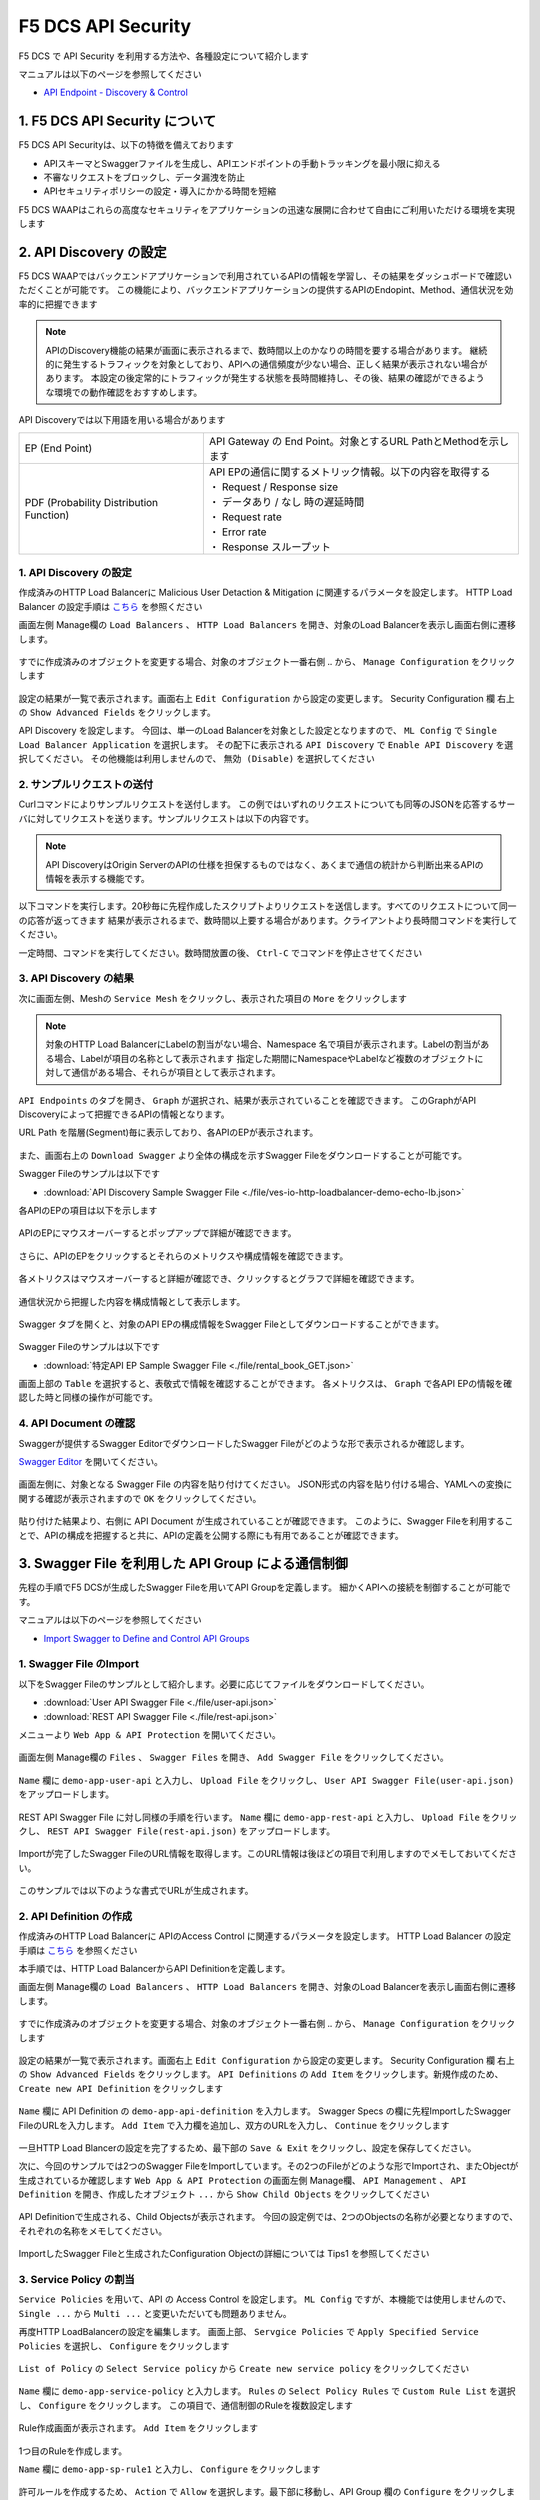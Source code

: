 F5 DCS API Security 
####

F5 DCS で API Security を利用する方法や、各種設定について紹介します

マニュアルは以下のページを参照してください

- `API Endpoint - Discovery & Control <https://docs.cloud.f5.com/docs/how-to/app-security/apiep-discovery-control>`__


1. F5 DCS API Security について
====

F5 DCS API Securityは、以下の特徴を備えております

- APIスキーマとSwaggerファイルを生成し、APIエンドポイントの手動トラッキングを最小限に抑える
- 不審なリクエストをブロックし、データ漏洩を防止
- APIセキュリティポリシーの設定・導入にかかる時間を短縮

F5 DCS WAAPはこれらの高度なセキュリティをアプリケーションの迅速な展開に合わせて自由にご利用いただける環境を実現します

2. API Discovery の設定
====

F5 DCS WAAPではバックエンドアプリケーションで利用されているAPIの情報を学習し、その結果をダッシュボードで確認いただくことが可能です。
この機能により、バックエンドアプリケーションの提供するAPIのEndopint、Method、通信状況を効率的に把握できます

.. NOTE::
    APIのDiscovery機能の結果が画面に表示されるまで、数時間以上のかなりの時間を要する場合があります。
    継続的に発生するトラフィックを対象としており、APIへの通信頻度が少ない場合、正しく結果が表示されない場合があります。
    本設定の後定常的にトラフィックが発生する状態を長時間維持し、その後、結果の確認ができるような環境での動作確認をおすすめします。

API Discoveryでは以下用語を用いる場合があります

======================================= ============================================================
EP (End Point)                          API Gateway の End Point。対象とするURL PathとMethodを示します
--------------------------------------- ------------------------------------------------------------
PDF (Probability Distribution Function) | API EPの通信に関するメトリック情報。以下の内容を取得する
                                        | ・ Request / Response size
                                        | ・ データあり / なし 時の遅延時間
                                        | ・ Request rate
                                        | ・ Error rate
                                        | ・ Response スループット
======================================= ============================================================

1. API Discovery の設定
----

作成済みのHTTP Load Balancerに Malicious User Detaction & Mitigation に関連するパラメータを設定します。
HTTP Load Balancer の設定手順は `こちら <https://f5j-dc-waap.readthedocs.io/ja/latest/class1/module04/module04.html>`__ を参照ください

画面左側 Manage欄の ``Load Balancers`` 、 ``HTTP Load Balancers`` を開き、対象のLoad Balancerを表示し画面右側に遷移します。

   .. image:: ../module06/media/dcs-edit-lb.jpg
       :width: 400

すでに作成済みのオブジェクトを変更する場合、対象のオブジェクト一番右側 ``‥`` から、 ``Manage Configuration`` をクリックします

   .. image:: ../module06/media/dcs-edit-lb2.jpg
       :width: 400

設定の結果が一覧で表示されます。画面右上 ``Edit Configuration`` から設定の変更します。
Security Configuration 欄 右上の ``Show Advanced Fields`` をクリックします。

API Discovery を設定します。
今回は、単一のLoad Balancerを対象とした設定となりますので、 ``ML Config`` で ``Single Load Balancer Application`` を選択します。
その配下に表示される ``API Discovery`` で ``Enable API Discovery`` を選択してください。
その他機能は利用しませんので、 ``無効 (Disable)`` を選択してください

   .. image:: ./media/dcs-edit-lb-api-discovery.jpg
       :width: 400

2. サンプルリクエストの送付
----

Curlコマンドによりサンプルリクエストを送付します。
この例ではいずれのリクエストについても同等のJSONを応答するサーバに対してリクエストを送ります。サンプルリクエストは以下の内容です。

.. code-block:: bash
  :linenos:
  :caption: Curl コマンドを使った https://echoapp.f5demo.net へのサンプルリクエスト

  $ curl -X GET -vks https://echoapp.f5demo.net/ ;
  
  ** 省略 **

  > GET / HTTP/2
  > Host: echoapp.f5demo.net
  > User-Agent: curl/7.58.0
  
  ** 省略 **

  < HTTP/2 200
  < content-type: application/json
  < content-length: 670
  
  ** 省略 **

  {"request":{"headers":[["host","app2.test10demo.xyz"],["user-agent","curl/7.58.0"],["accept","*/*"],["x-forwarded-for","18.178.83.1"],["x-forwarded-proto","https"],["x-envoy-external-address","18.178.83.1"],["x-request-id","46aca87d-6141-4656-992f-4bde488f4c3d"],["content-length","0"]],"status":0,"httpversion":"1.1","method":"GET","scheme":"http","uri":"/","requestText":"","fullPath":"/"},"network":{"clientPort":"57613","clientAddress":"103.135.56.106","serverAddress":"192.168.16.2","serverPort":"80"},"ssl":{"isHttps":false},"session":{"requestId":"35f075bad07a58663f843875701a092e","connection":"2695","connectionNumber":"5"},"environment":{"hostname":"echoapp"}}

.. NOTE::
  API DiscoveryはOrigin ServerのAPIの仕様を担保するものではなく、あくまで通信の統計から判断出来るAPIの情報を表示する機能です。

.. code-block:: bash
  :linenos:
  :caption: API Disovery のための簡易なShell Scriptの作成

  $ cat << EOF > api-access.sh
  
  # GET
  curl -X GET -ks https://echoapp.f5demo.net/ ;
  curl -X GET -ks https://echoapp.f5demo.net/product ;
  curl -X GET -ks https://echoapp.f5demo.net/product/book ;
  curl -X GET -ks https://echoapp.f5demo.net/product/dvd ;
  curl -X GET -ks https://echoapp.f5demo.net/product/cd ;
  curl -X GET -ks https://echoapp.f5demo.net/product/game ;
  curl -X GET -ks https://echoapp.f5demo.net/product/stationery ;
  curl -X GET -ks https://echoapp.f5demo.net/rental ;
  curl -X GET -ks https://echoapp.f5demo.net/rental/book ;
  curl -X GET -ks https://echoapp.f5demo.net/rental/dvd ;
  curl -X GET -ks https://echoapp.f5demo.net/rental/cd ;
  curl -X GET -ks https://echoapp.f5demo.net/rental/game ;
  curl -X GET -ks https://echoapp.f5demo.net/rental/stationery ;
  curl -X GET -ks https://echoapp.f5demo.net/cart ;
  curl -X GET -ks https://echoapp.f5demo.net/top ;
  curl -X GET -ks https://echoapp.f5demo.net/img ;
  # POST
  curl -X POST -ks https://echoapp.f5demo.net/product/book -d '{ "id" : 1 , "title" : "dummy-book" }';
  curl -X POST -ks https://echoapp.f5demo.net/product/dvd  -d '{ "id" : 1 , "title" : "dummy-dvd" }';
  curl -X POST -ks https://echoapp.f5demo.net/product/cd   -d '{ "id" : 1 , "title" : "dummy-cd" }';
  curl -X POST -ks https://echoapp.f5demo.net/product/game -d '{ "id" : 1 , "title" : "dummy-game" }';
  curl -X POST -ks https://echoapp.f5demo.net/product/stationery -d '{ "id" : 1 , "title" : "dummy-stationery }';
  curl -X POST -ks https://echoapp.f5demo.net/rental/book -d '{ "id" : 1 , "title" : "dummy-book" }';
  curl -X POST -ks https://echoapp.f5demo.net/rental/dvd  -d '{ "id" : 1 , "title" : "dummy-dvd" }';
  curl -X POST -ks https://echoapp.f5demo.net/rental/cd   -d '{ "id" : 1 , "title" : "dummy-cd" }';
  curl -X POST -ks https://echoapp.f5demo.net/rental/game -d '{ "id" : 1 , "title" : "dummy-game" }';
  curl -X POST -ks https://echoapp.f5demo.net/rental/stationery -d '{ "id" : 1 , "title" : "dummy-stationery }';

  EOF

  # 適宜コマンドに実行権限を付与してください
  $ chomod +x api-access.sh

以下コマンドを実行します。20秒毎に先程作成したスクリプトよりリクエストを送信します。すべてのリクエストについて同一の応答が返ってきます
結果が表示されるまで、数時間以上要する場合があります。クライアントより長時間コマンドを実行してください。

.. code-block:: bash
  :linenos:
  :caption: API Discovery のためのサンプルリクエストの実行

  $ while : ; do sleep 20 ; date ; ./api-access.sh  ; done


一定時間、コマンドを実行してください。数時間放置の後、 ``Ctrl-C`` でコマンドを停止させてください

3. API Discovery の結果
----

次に画面左側、Meshの ``Service Mesh`` をクリックし、表示された項目の ``More`` をクリックします

   .. image:: ./media/dcs-mesh-api-discovery.jpg
       :width: 400

.. NOTE::
    対象のHTTP Load BalancerにLabelの割当がない場合、Namespace 名で項目が表示されます。Labelの割当がある場合、Labelが項目の名称として表示されます
    指定した期間にNamespaceやLabelなど複数のオブジェクトに対して通信がある場合、それらが項目として表示されます。

``API Endpoints`` のタブを開き、 ``Graph`` が選択され、結果が表示されていることを確認できます。
このGraphがAPI Discoveryによって把握できるAPIの情報となります。

URL Path を階層(Segment)毎に表示しており、各APIのEPが表示されます。

   .. image:: ./media/dcs-mesh-api-discovery2.jpg
       :width: 400

また、画面右上の ``Download Swagger`` より全体の構成を示すSwagger Fileをダウンロードすることが可能です。

Swagger Fileのサンプルは以下です

- :download:`API Discovery Sample Swagger File <./file/ves-io-http-loadbalancer-demo-echo-lb.json>`


各APIのEPの項目は以下を示します

========================= =========================================================================================================
Schema                    対象となるAPI End Pointの構成情報が表示可能であることを示します
------------------------- ---------------------------------------------------------------------------------------------------------
PDFs                      対象となるAPI End Pointのメトリクスの表示が可能であることを示します
------------------------- ---------------------------------------------------------------------------------------------------------
HTTP Method(サンプルはGET) 対象のURL PathのHTTP Methodを示します。同一Pathに複数のMethodが公開される場合それぞれ別の項目として表示されます
========================= =========================================================================================================

   .. image:: ./media/dcs-mesh-api-discovery3.jpg
       :width: 400

APIのEPにマウスオーバーするとポップアップで詳細が確認できます。

   .. image:: ./media/dcs-mesh-api-discovery4.jpg
       :width: 400

さらに、APIのEPをクリックするとそれらのメトリクスや構成情報を確認できます。

   .. image:: ./media/dcs-mesh-api-discovery5.jpg
       :width: 400

各メトリクスはマウスオーバーすると詳細が確認でき、クリックするとグラフで詳細を確認できます。

   .. image:: ./media/dcs-mesh-api-discovery6.jpg
       :width: 400

   .. image:: ./media/dcs-mesh-api-discovery7.jpg
       :width: 400

通信状況から把握した内容を構成情報として表示します。

   .. image:: ./media/dcs-mesh-api-discovery8.jpg
       :width: 400

Swagger タブを開くと、対象のAPI EPの構成情報をSwagger Fileとしてダウンロードすることができます。

   .. image:: ./media/dcs-mesh-api-discovery9.jpg
       :width: 400

Swagger Fileのサンプルは以下です

- :download:`特定API EP Sample Swagger File <./file/rental_book_GET.json>`


画面上部の ``Table`` を選択すると、表敬式で情報を確認することができます。
各メトリクスは、 ``Graph`` で各API EPの情報を確認した時と同様の操作が可能です。

   .. image:: ./media/dcs-mesh-api-discovery10.jpg
       :width: 400

4. API Document の確認
----

Swaggerが提供するSwagger EditorでダウンロードしたSwagger Fileがどのような形で表示されるか確認します。

`Swagger Editor <https://editor.swagger.io/>`__ を開いてください。

   .. image:: ./media/swagger-editor.jpg
       :width: 400

画面左側に、対象となる Swagger File の内容を貼り付けてください。
JSON形式の内容を貼り付ける場合、YAMLへの変換に関する確認が表示されますので ``OK`` をクリックしてください。

   .. image:: ./media/swagger-editor2.jpg
       :width: 400

貼り付けた結果より、右側に API Document が生成されていることが確認できます。
このように、Swagger Fileを利用することで、APIの構成を把握すると共に、APIの定義を公開する際にも有用であることが確認できます。

   .. image:: ./media/swagger-editor3.jpg
       :width: 400


3. Swagger File を利用した API Group による通信制御
====

先程の手順でF5 DCSが生成したSwagger Fileを用いてAPI Groupを定義します。
細かくAPIへの接続を制御することが可能です。

マニュアルは以下のページを参照してください

- `Import Swagger to Define and Control API Groups <https://docs.cloud.f5.com/docs/how-to/advanced-security/import-swagger-control-api-access>`__

1. Swagger File のImport
----

以下をSwagger Fileのサンプルとして紹介します。必要に応じてファイルをダウンロードしてください。

- :download:`User API Swagger File <./file/user-api.json>`
- :download:`REST API Swagger File <./file/rest-api.json>`

メニューより ``Web App & API Protection`` を開いてください。

   .. image:: ./media/dcs-console-waap.jpg
       :width: 400

画面左側 Manage欄の ``Files`` 、 ``Swagger Files`` を開き、 ``Add Swagger File`` をクリックしてください。

   .. image:: ./media/dcs-waap-add-swaggerfile.jpg
       :width: 400

``Name`` 欄に ``demo-app-user-api`` と入力し、 ``Upload File`` をクリックし、 ``User API Swagger File(user-api.json)`` をアップロードします。

   .. image:: ./media/dcs-waap-add-swaggerfile2.jpg
       :width: 400

REST API Swagger File に対し同様の手順を行います。
``Name`` 欄に ``demo-app-rest-api`` と入力し、 ``Upload File`` をクリックし、 ``REST API Swagger File(rest-api.json)`` をアップロードします。

   .. image:: ./media/dcs-waap-add-swaggerfile3.jpg
       :width: 400

   .. image:: ./media/dcs-waap-add-swaggerfile4.jpg
       :width: 400

Importが完了したSwagger FileのURL情報を取得します。このURL情報は後ほどの項目で利用しますのでメモしておいてください。

   .. image:: ./media/dcs-waap-get-swaggerurls.jpg
       :width: 400

このサンプルでは以下のような書式でURLが生成されます。

.. code-block:: bash
    https://f5-apac-ent.console.ves.volterra.io/api/object_store/namespaces/h-matsumoto/stored_objects/swagger/demo-app-user-api/v1-22-03-14


2. API Definition の作成
----

作成済みのHTTP Load Balancerに APIのAccess Control に関連するパラメータを設定します。
HTTP Load Balancer の設定手順は `こちら <https://f5j-dc-waap.readthedocs.io/ja/latest/class1/module03/module03.html>`__ を参照ください

本手順では、HTTP Load BalancerからAPI Definitionを定義します。

画面左側 Manage欄の ``Load Balancers`` 、 ``HTTP Load Balancers`` を開き、対象のLoad Balancerを表示し画面右側に遷移します。

   .. image:: ../module06/media/dcs-edit-lb.jpg
       :width: 400

すでに作成済みのオブジェクトを変更する場合、対象のオブジェクト一番右側 ``‥`` から、 ``Manage Configuration`` をクリックします

   .. image:: ../module06/media/dcs-edit-lb2.jpg
       :width: 400

設定の結果が一覧で表示されます。画面右上 ``Edit Configuration`` から設定の変更します。
Security Configuration 欄 右上の ``Show Advanced Fields`` をクリックします。
``API Definitions`` の ``Add Item`` をクリックします。新規作成のため、 ``Create new API Definition`` をクリックします

   .. image:: ./media/dcs-waap-lb-api-definition.jpg
       :width: 400

``Name`` 欄に API Definition の ``demo-app-api-definition`` を入力します。
Swagger Specs の欄に先程ImportしたSwagger FileのURLを入力します。 ``Add Item`` で入力欄を追加し、双方のURLを入力し、 ``Continue`` をクリックします

   .. image:: ./media/dcs-waap-lb-api-definition2.jpg
       :width: 400

一旦HTTP Load Blancerの設定を完了するため、最下部の ``Save & Exit`` をクリックし、設定を保存してください。

次に、今回のサンプルでは2つのSwagger FileをImportしています。その2つのFileがどのような形でImportされ、またObjectが生成されているか確認します
``Web App & API Protection`` の画面左側 Manage欄、 ``API Management`` 、 ``API Definition`` を開き、作成したオブジェクト ``...`` から ``Show Child Objects`` をクリックしてください

   .. image:: ./media/dcs-waap-swagger-childobjects.jpg
       :width: 400

API Definitionで生成される、Child Objectsが表示されます。
今回の設定例では、2つのObjectsの名称が必要となりますので、それぞれの名称をメモしてください。

   .. image:: ./media/dcs-waap-swagger-childobjects2.jpg
       :width: 400

ImportしたSwagger Fileと生成されたConfiguration Objectの詳細については Tips1 を参照してください


3. Service Policy の割当
----

``Service Policies`` を用いて、API の Access Control を設定します。
``ML Config`` ですが、本機能では使用しませんので、 ``Single ...`` から ``Multi ...`` と変更いただいても問題ありません。

再度HTTP LoadBalancerの設定を編集します。
画面上部、 ``Servgice Policies`` で ``Apply Specified Service Policies`` を選択し、 ``Configure`` をクリックします

   .. image:: ./media/dcs-waap-lb-service-policy.jpg
       :width: 400

``List of Policy`` の ``Select Service policy`` から ``Create new service policy`` をクリックしてください

   .. image:: ./media/dcs-waap-lb-service-policy2.jpg
       :width: 400

``Name`` 欄に ``demo-app-service-policy`` と入力します。
``Rules`` の ``Select Policy Rules`` で ``Custom Rule List`` を選択し、 ``Configure`` をクリックします。
この項目で、通信制御のRuleを複数設定します

   .. image:: ./media/dcs-waap-lb-service-policy3.jpg
       :width: 400

Rule作成画面が表示されます。 ``Add Item`` をクリックします

   .. image:: ./media/dcs-waap-lb-service-policy-rule.jpg
       :width: 400

1つ目のRuleを作成します。

``Name`` 欄に ``demo-app-sp-rule1`` と入力し、 ``Configure`` をクリックします

   .. image:: ./media/dcs-waap-lb-service-policy-rule_1.jpg
       :width: 400

許可ルールを作成するため、 ``Action`` で ``Allow`` を選択します。最下部に移動し、API Group 欄の ``Configure`` をクリックします

   .. image:: ./media/dcs-waap-lb-service-policy-rule_1-2.jpg
       :width: 400

先程コピーしたAPI Groupの名称のうち、 ``all-operations`` に該当するもの(この例では ``ves-io-api-def-demo-app-api-definition-all-operations`` )をコピーします。
Ruleの編集を完了するため、画面右下の ``Apply`` をクリックします

   .. image:: ./media/dcs-waap-lb-service-policy-rule_1-3.jpg
       :width: 400

Rule の作成を完了するため、 ``API Group Matcher`` 、 ``Rule`` 双方の画面右下 ``Apply`` をクリックします

   .. image:: ./media/dcs-waap-lb-service-policy-rule_1-4.jpg
       :width: 400

2つ目のRuleを作成します。

``Name`` 欄に ``demo-app-sp-rule2`` と入力し、 ``Configure`` をクリックします

   .. image:: ./media/dcs-waap-lb-service-policy-rule_2.jpg
       :width: 400

拒否ルールを作成するため、 ``Action`` で ``Deny`` を選択します。最下部に移動し、API Group 欄の ``Configure`` をクリックします

   .. image:: ./media/dcs-waap-lb-service-policy-rule_2-2.jpg
       :width: 400

先程コピーしたAPI Groupの名称のうち、 ``base-urls`` に該当するもの(この例では ``ves-io-api-def-demo-app-api-definition-base-urls`` )をコピーします。
Ruleの編集を完了するため、画面右下の ``Apply`` をクリックします

   .. image:: ./media/dcs-waap-lb-service-policy-rule_2-3.jpg
       :width: 400

Rule の作成を完了するため、 ``API Group Matcher`` 、 ``Rule`` 双方の画面右下 ``Apply`` をクリックします

   .. image:: ./media/dcs-waap-lb-service-policy-rule_2-4.jpg
       :width: 400

3つ目のRuleを作成します。

``Name`` 欄に ``demo-app-sp-rule3`` と入力し、 ``Configure`` をクリックします

   .. image:: ./media/dcs-waap-lb-service-policy-rule_3.jpg
       :width: 400

すべてを許可ルールを作成するため、 ``Action`` で ``Allow`` を選択します。最下部に移動し、API Group 欄の ``Configure`` をクリックします

   .. image:: ./media/dcs-waap-lb-service-policy-rule_3-2.jpg
       :width: 400

すべての通信を許可するルールのため、API Groupの名称は指定しません。
Rule の作成を完了するため、 ``API Group Matcher`` 、 ``Rule`` 双方の画面右下 ``Apply`` をクリックします

   .. image:: ./media/dcs-waap-lb-service-policy-rule_3-3.jpg
       :width: 400

以下のようにService Policyが作成されます。

   .. image:: ./media/dcs-waap-lb-service-policy-rule2.jpg
       :width: 400

表にまとめると以下の内容となります。

= ================= =======================================================
1 demo-app-sp-rule1 ``all-operations`` の API Group に該当する通信を ``許可``
2 demo-app-sp-rule2 ``base-urls`` の API Group に該当する通信を ``拒否``
3 demo-app-sp-rule3 すべての通信を ``許可``
= ================= =======================================================

画面右下のボタンを順次クリックし、設定を完了します

   .. image:: ./media/dcs-waap-lb-service-policy-rule3.jpg
       :width: 400


4. 動作確認
----

``all-operations`` の API Group に該当するリクエストをCurlコマンドで実施し、通信が ``許可`` されることが確認できます

.. code-block:: bash
  :linenos:
  :caption: Curl コマンドを使った https://echoapp.f5demo.net/rest/basket/1 への接続結果  

  $ curl -ks https://echoapp.f5demo.net/rest/basket/1
  {"request":{"headers":[["host","app1.test10demo.xyz"],["user-agent","curl/7.58.0"],["accept","*/*"],["x-forwarded-for","18.178.83.1"],["x-forwarded-proto","https"],["x-envoy-external-address","18.178.83.1"],["x-request-id","33a40044-32b4-4e8e-8705-ea0e351d0c75"],["content-length","0"]],"status":0,"httpversion":"1.1","method":"GET","scheme":"http","uri":"/rest/basket/1","requestText":"","fullPath":"/rest/basket/1"},"network":{"clientPort":"49244","clientAddress":"103.135.56.118","serverAddress":"192.168.16.2","serverPort":"80"},"ssl":{"isHttps":false},"session":{"requestId":"872c2a9a09cad3dd53d61df4ce216178","connection":"7","connectionNumber":"1"},"environment":{"hostname":"echoapp"}}


``base-urls`` の API Group に該当するリクエストをCurlコマンドで実施し、通信が ``拒否`` されることが確認できます

.. code-block:: bash
  :linenos:
  :caption: Curl コマンドを使った https://echoapp.f5demo.net/rest/ への接続結果  

  $  curl -vks https://echoapp.f5demo.net/rest/
  
  ** 省略 **
  
  <h1>
  Error 403 - Forbidden
  </h1>

ブラウザでアクセスした場合には以下のようにエラーが確認できます

   .. image:: ./media/dcs-waap-api-service-policy-browser.jpg
       :width: 400

以下リクエストは3つ目のルールに該当します。Curlコマンドでリクエストを送付し、通信が ``許可`` されることが確認できます

.. code-block:: bash
  :linenos:
  :caption: Curl コマンドを使った https://echoapp.f5demo.net/others への接続結果  

  $ curl -ks https://echoapp.f5demo.net/others
  {"request":{"headers":[["host","app1.test10demo.xyz"],["user-agent","curl/7.58.0"],["accept","*/*"],["x-forwarded-for","18.178.83.1"],["x-forwarded-proto","https"],["x-envoy-external-address","18.178.83.1"],["x-request-id","31e50ded-03cd-4bb5-b514-03fea51cc18b"],["content-length","0"]],"status":0,"httpversion":"1.1","method":"GET","scheme":"http","uri":"/others","requestText":"","fullPath":"/others"},"network":{"clientPort":"33739","clientAddress":"103.135.56.106","serverAddress":"192.168.16.2","serverPort":"80"},"ssl":{"isHttps":false},"session":{"requestId":"d05e00c647ead07c37f2bb0d6aad3f69","connection":"6","connectionNumber":"1"},"environment":{"hostname":"echoapp"}}




Tips1. Swagger File と Configuration Objectの詳細
----

次に、 :download:`REST API Swagger File <./file/rest-api.json>` の内容と生成された Child Object の内容を確認します。

.. code-block:: json
  :linenos:
  :caption: REST API Swagger File
  :emphasize-lines: 8,14,40,54

  {
      "swagger": "2.0",
      "info": {
        "description": "Juice Shop REST",
        "title": "Juice Shop REST",
        "version": "v1"
      },
      "basePath": "/rest",
      "schemes": [
        "http",
        "https"
      ],
      "paths": {
        "/basket/{id}": {
          "get": {
            "consumes": [
              "application/json"
            ],
            "description": "Swagger auto-generated from learnt schema",
            "parameters": [
              {
                "name": "id",
                "in": "path",
                "description": "ID",
                "required": true,
                "type": "integer",
                "format": "int64"
              }
            ],
            "responses": {
              "200": {
                "description": ""
              }
            }
          }
        },
                
        ** 省略 **
        
        "/wallet/balance": {
         "get": {
            "consumes": [
              "application/json"
            ],
            "description": "Swagger auto-generated from learnt schema",
            "parameters": [
              
            ],
            "responses": {
              "200": {
                "description": ""
              }
            },
            "x-volterra-api-group":"sensitive"
          }
        },
                
        ** 省略 **

- 8行目 basePath ``/rest`` であることが確認できます
- 14行目 path ``/basket/{id}`` であることが確認できます
- 54行目 ``x-volterra-api-group`` でAPI Groupを指定することが可能です。この例では、 ``sensitive`` というAPI Groupを指定しています
- 40行目 path ``/wallet/balance`` は54行目の内容により、 ``sensitive`` のAPI Groupとするよう指定しています

``base-urls`` の API Group を確認します。

.. code-block:: json
  :linenos:
  :caption: API Group (ves-io-api-def-demo-app-api-definition-base-urls)
  :emphasize-lines: 3,28      

  {
    "metadata": {
      "name": "ves-io-api-def-demo-app-api-definition-base-urls",
      "namespace": "h-matsumoto",
      "labels": {
        "ves.io/api-scope": "ves-io-demo-app-api-definition"
      },
        
    ** 省略 **
    
    "spec": {
      "elements": [
        
      ** 省略 **
    
        {
          "methods": [
            "GET",
            "HEAD",
            "POST",
            "PUT",
            "DELETE",
            "CONNECT",
            "OPTIONS",
            "TRACE",
            "PATCH"
          ],
          "path_regex": "^/rest/.*$"
        }
      ]
    },
     
  ** 省略 **

- 28行目の内容を確認すると、 ``REST API Swagger File`` の 8行目 basePath の内容が確認できます

``all-operations`` の API Group を確認します。

.. code-block:: json
  :linenos:
  :caption: API Group (ves-io-api-def-demo-app-api-definition-all-operations)
  :emphasize-lines: 3,20  

  {
    "metadata": {
      "name": "ves-io-api-def-demo-app-api-definition-all-operations",
      "namespace": "h-matsumoto",
      "labels": {
        "ves.io/api-scope": "ves-io-demo-app-api-definition"
      },
     
    ** 省略 **
  
    "spec": {
      "elements": [
     
      ** 省略 **
  
        {
          "methods": [
            "GET"
          ],
          "path_regex": "^/rest/basket/([\\w\\-._~%!$&'()*+,;=:]+)$"
        }
      ]
    },
     
  ** 省略 **

- 28行目の内容を確認すると、basePath ``/rest`` に ``REST API Swagger File`` の 14行目 path を追加した内容が確認できます

.. code-block:: json
  :linenos:
  :caption: API Group (ves-io-api-def-demo-app-api-definition-sensitive)
  :emphasize-lines: 3,17      

  {
    "metadata": {
      "name": "ves-io-api-def-demo-app-api-definition-sensitive",
      "namespace": "h-matsumoto",
      "labels": {
        "ves.io/api-scope": "ves-io-demo-app-api-definition"
      },
                  
      ** 省略 **
  
    "spec": {
      "elements": [
        {
          "methods": [
            "GET"
          ],
          "path_regex": "^/rest/wallet/balance$"
        },
        {
          "methods": [
            "GET"
          ],
          "path_regex": "^/rest/user/whoami$"
        }
      ]
    },
                  
  ** 省略 **

- 3行目の通り、 ``REST API Swagger File`` の 54行目 ``sensitive`` の名称で API Group が作成されています
- 28行目の内容を確認すると、basePath ``/rest`` に ``REST API Swagger File`` の 40行目 path を追加した内容が確認できます

4. F5 DCS API Security の解除
====

その他の機能を確認するため設定を解除する手順です。HTTP Load Balancerに割り当てたAPI Security に関連する設定を解除してください

   .. image:: ./media/dcs-single-api-security-disable.jpg
       :width: 400


5. Terraform を用いた HTTP Load Balancer + API Discovery の作成
====

ここで紹介したHTTP load Balancer + API Discovery を Terraform を使ってデプロイすることが可能です。

Terraform の利用で必要となる事前作業については `こちら <https://f5j-dc-waap.readthedocs.io/ja/latest/class1/module03/module03.html>`__ の手順を参考してください

パラメータの指定
----

実行に必要なファイル、また実行環境に合わせたパラメータを指定してください

.. code-block:: bash
  :linenos:
  :caption: terraform 実行前作業

  $ git clone https://github.com/BeF5/f5j-dc-waap-automation
  $ cd f5j-dc-waap-automation/terraform/api-discovery

  $ vi terraform.tfvars
  # ** 環境に合わせて適切な内容に変更してください **
  api_p12_file     = "**/path/to/p12file**"        // Path for p12 file downloaded from VoltConsole
  api_url          = "https://**api url**"     // API URL for your tenant

  # 本手順のサンプルで表示したパラメータの場合、以下のようになります 
  myns             = "**your namespace**"      // Name of your namespace
  op_name          = "demo-origin-pool"        // Name of Origin Pool
  pool_port        = "80"                      // Port Number
  server_name1     = "**your target fqdn1**"   // Target Server FQDN1
  server_name2     = "**your target fqdn1**"   // Target Server FQDN2
  httplb_name      = "demo-echo-lb"            // Name of HTTP LoadBalancer
  mydomain         = ["echoapp.f5demo.net"]    // Domain name to be exposed
  
  cert             = "string///**base 64 encode SSL Certificate**"  // SSL Certificate for HTTPS access
  private_key      = "string///**base 64 encode SSL Private Key**"  // SSL Private Key for HTTPS access

Terraform の利用
----

以下コマンドを参考に実行および削除をしてください。

.. code-block:: bash
  :linenos:
  :caption: terraform の実行・削除

  # 実行前事前作業
  $ terraform init
  $ terraform plan

  # 設定のデプロイ
  $ terraform apply

  # 設定の削除
  $ terraform destroy

6. Terraform を用いた HTTP Load Balancer + API Definitionを用いた通信制御 の作成
====

ここで紹介したHTTP load Balancer + API Definitionを用いた通信制御 を Terraform を使ってデプロイすることが可能です。

Terraform の利用で必要となる事前作業については `こちら <https://f5j-dc-waap.readthedocs.io/ja/latest/class1/module03/module03.html>`__ の手順を参考してください

Swagger FileのImport及び、API DefinitionはコンソールよりGUIで設定する必要があります。
`こちら <https://f5j-dc-waap.readthedocs.io/ja/latest/class1/module10/module10.html#swagger-file-api-group>`__ の手順に従って操作をしてください。
``3. API Definition の作成`` のマニュアルはHTTP load Balancerから設定する手順としていますが、個別に作成する場合には以下手順に従って、 ``API Definition`` を作成してください


メニューより ``Web App & API Protection`` を開いてください。

   .. image:: ./media/dcs-console-waap.jpg
       :width: 400

画面左側 Manage欄の ``API Management`` 、 ``API Definition`` を開き、 ``Add API Definition`` より新規作成してください

   .. image:: ./media/dcs-waap-api-definition.jpg
       :width: 400

``Name`` 欄に API Definition の ``demo-app-api-definition`` を入力します。
Swagger Specs の欄に先程ImportしたSwagger FileのURLを入力します。 ``Add Item`` で入力欄を追加し、双方のURLを入力し、 ``Continue`` をクリックします

   .. image:: ./media/dcs-waap-lb-api-definition2.jpg
       :width: 400

.. NOTE::
  Terraform のサンプルファイルは、API Definition の名称が ``demo-app-api-definition`` という想定となっております。
  API Definition の名称が異なる場合、生成されるChild Objectの名称も異なるため、 ``all-operations`` 、 ``base-urls`` 等に関連する名称を適切に変更してください。

パラメータの指定
----

実行に必要なファイル、また実行環境に合わせたパラメータを指定してください

.. code-block:: bash
  :linenos:
  :caption: terraform 実行前作業

  $ git clone https://github.com/BeF5/f5j-dc-waap-automation
  $ cd f5j-dc-waap-automation/terraform/api-control

  $ vi terraform.tfvars
  # ** 環境に合わせて適切な内容に変更してください **
  api_p12_file     = "**/path/to/p12file**"        // Path for p12 file downloaded from VoltConsole
  api_url          = "https://**api url**"     // API URL for your tenant

  # 本手順のサンプルで表示したパラメータの場合、以下のようになります 
  myns             = "**your namespace**"      // Name of your namespace
  op_name          = "demo-origin-pool"        // Name of Origin Pool
  pool_port        = "80"                      // Port Number
  server_name1     = "**your target fqdn1**"   // Target Server FQDN1
  server_name2     = "**your target fqdn1**"   // Target Server FQDN2
  httplb_name      = "demo-echo-lb"            // Name of HTTP LoadBalancer
  mydomain         = ["echoapp.f5demo.net"]    // Domain name to be exposed
  
  cert             = "string///**base 64 encode SSL Certificate**"  // SSL Certificate for HTTPS access
  private_key      = "string///**base 64 encode SSL Private Key**"  // SSL Private Key for HTTPS access

  // Service Policy Parameter
  sp_name          = "demo-app-service-policy"

Terraform の利用
----

以下コマンドを参考に実行および削除をしてください。

.. code-block:: bash
  :linenos:
  :caption: terraform の実行・削除

  # 実行前事前作業
  $ terraform init
  $ terraform plan

  # 設定のデプロイ
  $ terraform apply

  # 設定の削除
  $ terraform destroy

7. API を用いた HTTP Load Balancer + API Discovery の作成
====

ここで紹介したHTTP load Balancer + API Discovery を API を使ってデプロイすることが可能です。

API の利用で必要となる事前作業については `こちら <https://f5j-dc-waap.readthedocs.io/ja/latest/class1/module03/module03.html>`__ の手順を参考してください

以下マニュアルを参考に、パラメータを指定して実行してください。

- Service Policy

  - `API for service_policy <https://docs.cloud.f5.com/docs/api/service-policy>`__
  - `Example of creating service_policy <https://docs.cloud.f5.com/docs/reference/api-ref/ves-io-schema-service_policy-api-create>`__

    - ページ中段 ``Request using curl`` をご覧ください

作成したオブジェクトを適宜HTTP Load Balancerから参照してください

- HTTP Load Balancer

  - `API for http_loadbalancer <https://docs.cloud.f5.com/docs/api/views-http-loadbalancer>`__
  - `Example of creating http_loadbalancer <https://docs.cloud.f5.com/docs/reference/api-ref/ves-io-schema-views-http_loadbalancer-api-create>`__

    - ページ中段 ``Request using curl`` をご覧ください

送付するJSON データの書式は実際に作成したコンフィグのJSONデータからも確認をいただけます。合わせてご確認ください

パラメータの指定
----

GitHubよりファイルを取得します。 ``api-discovery-httplb.json`` をAPIの値として指定します。
``**<変数名>**`` が環境に合わせて変更するパラメータとなります。適切な内容に変更してください。

``Originl Pool Object`` は HTTP Load Balancer の Originl Pool 作成手順に従って作成ください

APIの利用
----

以下のサンプルを参考にAPIを実行してください。
証明書のファイル名、パスワード情報は適切な内容を指定してください。

- ファイル取得

.. code-block:: bash
  :linenos:
  :caption: APIによるオブジェクトの作成

  $ git clone https://github.com/BeF5/f5j-dc-waap-automation
  $ cd f5j-dc-waap-automation/api/api-discovery

- オブジェクトの作成

.. code-block:: bash
  :linenos:
  :caption: APIによるオブジェクトの作成 (HTTP Load Balancer の Origin Pool 設定ファイルを指定)

  # Originl Pool の作成 (HTTP LoadBalancer のパラメータを指定)
  $ curl -k https://**tenant_name**.console.ves.volterra.io/api/config/namespaces/**namespace**/origin_pools \
       --cert **/path/to/api_credential.p12-file**:**password** \
       --cert-type P12 \
       -X POST \
       -d @../http-load-balancer/base-origin-pool.json

  # HTTP LB の作成
  $ curl -k https://**tenant_name**.console.ves.volterra.io/api/config/namespaces/**namespace**/http_loadbalancers \
       --cert **/path/to/api_credential.p12-file**:**password** \
       --cert-type P12 \
       -X POST \
       -d @api-discovery-httplb.json


- オブジェクトの削除

.. code-block:: bash
  :linenos:
  :caption: APIによるオブジェクトの削除

  # HTTP LB の削除
  $ curl -k https://**tenant_name**.console.ves.volterra.io/api/config/namespaces/**namespace**/http_loadbalancers/**httplb_name** \
       --cert **/path/to/api_credential.p12-file** \
       --cert-type P12 \
       -X DELETE
  
  # Origin Pool の削除
  $ curl -k https://**tenant_name**.console.ves.volterra.io/api/config/namespaces/**namespace**/origin_pools/**op_name** \
       --cert **/path/to/api_credential.p12-file** \
       --cert-type P12 \
       -X DELETE


8. API を用いた HTTP Load Balancer + API Definitionを用いた通信制御 の作成
====

ここで紹介したHTTP load Balancer + API Definitionを用いた通信制御 を API を使ってデプロイすることが可能です。

API の利用で必要となる事前作業については `こちら <https://f5j-dc-waap.readthedocs.io/ja/latest/class1/module03/module03.html>`__ の手順を参考してください

以下マニュアルを参考に、パラメータを指定して実行してください。

- Service Policy

  - `API for service_policy <https://docs.cloud.f5.com/docs/api/service-policy>`__
  - `Example of creating service_policy <https://docs.cloud.f5.com/docs/reference/api-ref/ves-io-schema-service_policy-api-create>`__

    - ページ中段 ``Request using curl`` をご覧ください

作成したオブジェクトを適宜HTTP Load Balancerから参照してください

- HTTP Load Balancer

  - `API for http_loadbalancer <https://docs.cloud.f5.com/docs/api/views-http-loadbalancer>`__
  - `Example of creating http_loadbalancer <https://docs.cloud.f5.com/docs/reference/api-ref/ves-io-schema-views-http_loadbalancer-api-create>`__

    - ページ中段 ``Request using curl`` をご覧ください

送付するJSON データの書式は実際に作成したコンフィグのJSONデータからも確認をいただけます。合わせてご確認ください

パラメータの指定
----

GitHubよりファイルを取得します。 ``api-control-httplb.json`` をAPIの値として指定します。
``**<変数名>**`` が環境に合わせて変更するパラメータとなります。適切な内容に変更してください。

| ``Originl Pool Object`` は HTTP Load Balancer の Originl Pool 作成手順に従って作成ください。
| ``App Firewall Object`` は WAF の App Firewall 作成手順に従って作成してください

Swagger File の Import及びAPI Definitionは別途GUIから作成が必要です。詳細は `こちら <https://f5j-dc-waap.readthedocs.io/ja/latest/class1/module10/module10.html#terraform-http-load-balancer-api-definition>`__ を参照してください。

APIの利用
----

以下のサンプルを参考にAPIを実行してください。
証明書のファイル名、パスワード情報は適切な内容を指定してください。

- ファイル取得

.. code-block:: bash
  :linenos:
  :caption: APIによるオブジェクトの作成

  $ git clone https://github.com/BeF5/f5j-dc-waap-automation
  $ cd f5j-dc-waap-automation/api/api-control
  
- オブジェクトの作成

.. code-block:: bash
  :linenos:
  :caption: APIによるオブジェクトの作成

  # Originl Pool の作成 (HTTP LoadBalancer のパラメータを指定)
  $ curl -k https://**tenant_name**.console.ves.volterra.io/api/config/namespaces/**namespace**/origin_pools \
       --cert **/path/to/api_credential.p12-file**:**password** \
       --cert-type P12 \
       -X POST \
       -d @../http-load-balancer/base-origin-pool.json

  # Service Policy の作成
  $ curl -k https://**tenant_name**.console.ves.volterra.io/api/config/namespaces/**namespace**/service_policys \
       --cert **/path/to/api_credential.p12-file** \
       --cert-type P12 \
       -X POST \
       -d @api-control-service-policy.json

  # HTTP LB の作成
  $ curl -k https://**tenant_name**.console.ves.volterra.io/api/config/namespaces/**namespace**/http_loadbalancers \
       --cert **/path/to/api_credential.p12-file** \
       --cert-type P12 \
       -X POST \
       -d @api-control-httplb.json


- オブジェクトの削除

.. code-block:: bash
  :linenos:
  :caption: APIによるオブジェクトの削除

  # HTTP LB の削除
  $ curl -k https://**tenant_name**.console.ves.volterra.io/api/config/namespaces/**namespace**/http_loadbalancers/**httplb_name** \
       --cert **/path/to/api_credential.p12-file** \
       --cert-type P12 \
       -X DELETE

  # Service Policy の削除
  $ curl -k https://**tenant_name**.console.ves.volterra.io/api/config/namespaces/**namespace**/service_policys/**sp_name**  \
       --cert **/path/to/api_credential.p12-file** \
       --cert-type P12 \
       -X DELETE

  # Origin Pool の削除
  $ curl -k https://**tenant_name**.console.ves.volterra.io/api/config/namespaces/**namespace**/origin_pools/**op_name** \
       --cert **/path/to/api_credential.p12-file** \
       --cert-type P12 \
       -X DELETE
